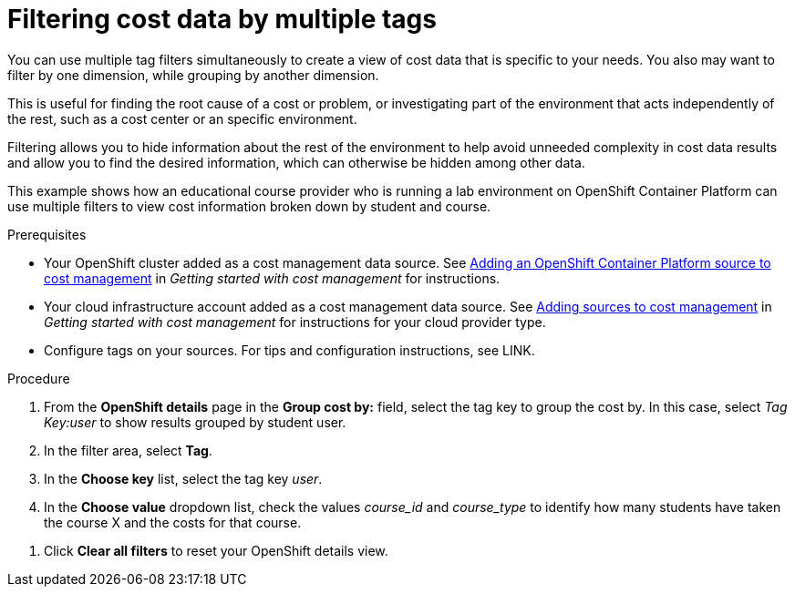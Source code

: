 // Module included in the following assemblies:
//
// assembly_managing_cost_data_tagging.adoc

// Base the file name and the ID on the module title. For example:
// * file name: filtering_cost_data_multiple_tags.adoc
// * ID: [id="filtering_cost_data_multiple_tags"]
// * Title: = Filtering cost data by multiple tags

// The ID is used as an anchor for linking to the module. Avoid changing it after the module has been published to ensure existing links are not broken.
[id="filtering_cost_data_multiple_tags{context}"]
// The `context` attribute enables module reuse. Every module's ID includes {context}, which ensures that the module has a unique ID even if it is reused multiple times in a guide.
= Filtering cost data by multiple tags

You can use multiple tag filters simultaneously to create a view of cost data that is specific to your needs. You also may want to filter by one dimension, while grouping by another dimension.

This is useful for finding the root cause of a cost or problem, or investigating part of the environment that acts independently of the rest, such as a cost center or an specific environment. 

Filtering allows you to hide information about the rest of the environment to help avoid unneeded complexity in cost data results and allow you to find the desired information, which can otherwise be hidden among other data.

This example shows how an educational course provider who is running a lab environment on OpenShift Container Platform can use multiple filters to view cost information broken down by student and course.

.Prerequisites

* Your OpenShift cluster added as a cost management data source. See https://access.redhat.com/documentation/en-us/openshift_container_platform/4.3/html/getting_started_with_cost_management/assembly_adding_sources_cost#assembly_adding_ocp_sources[Adding an OpenShift Container Platform source to cost management] in _Getting started with cost management_ for instructions.
* Your cloud infrastructure account added as a cost management data source. See https://access.redhat.com/documentation/en-us/openshift_container_platform/4.3/html/getting_started_with_cost_management/assembly_adding_sources_cost[Adding sources to cost management] in _Getting started with cost management_ for instructions for your cloud provider type.
* Configure tags on your sources. For tips and configuration instructions, see LINK.

.Procedure

. From the *OpenShift details* page in the *Group cost by:* field, select the tag key to group the cost by. In this case, select _Tag Key:user_ to show results grouped by student user. 
. In the filter area, select *Tag*.
. In the *Choose key* list, select the tag key _user_.
. In the *Choose value* dropdown list, check the values _course_id_ and _course_type_ to identify how many students have taken the course X and the costs for that course.
//course_id=XYZ and course_type=ILT

////
What would you want to do next? What's the result? Ask GPTE.
. To view more information about each resource:
* Click image:more-options.png[](*more options*) to reveal more viewing options:
** Click *View historical data* to open the daily usage comparison view, which compares usage, request, and limits by day between months for that resource.
** Click *Export data* to create a .csv file for for reporting. Specify a daily or monthly aggregate and click *Generate and download*.
* Click the arrow icon for each resource to see more information such as the cluster(s) the resource belongs to, and CPU and memory usage, limits, and requests.
* Click *View Historical Data* to open the daily usage comparison view, which compares by month the usage, request, and limits per day for that resource.
////
. Click *Clear all filters* to reset your OpenShift details view.



//.Additional resources

//* A bulleted list of links to other material closely related to the contents of the procedure module.

